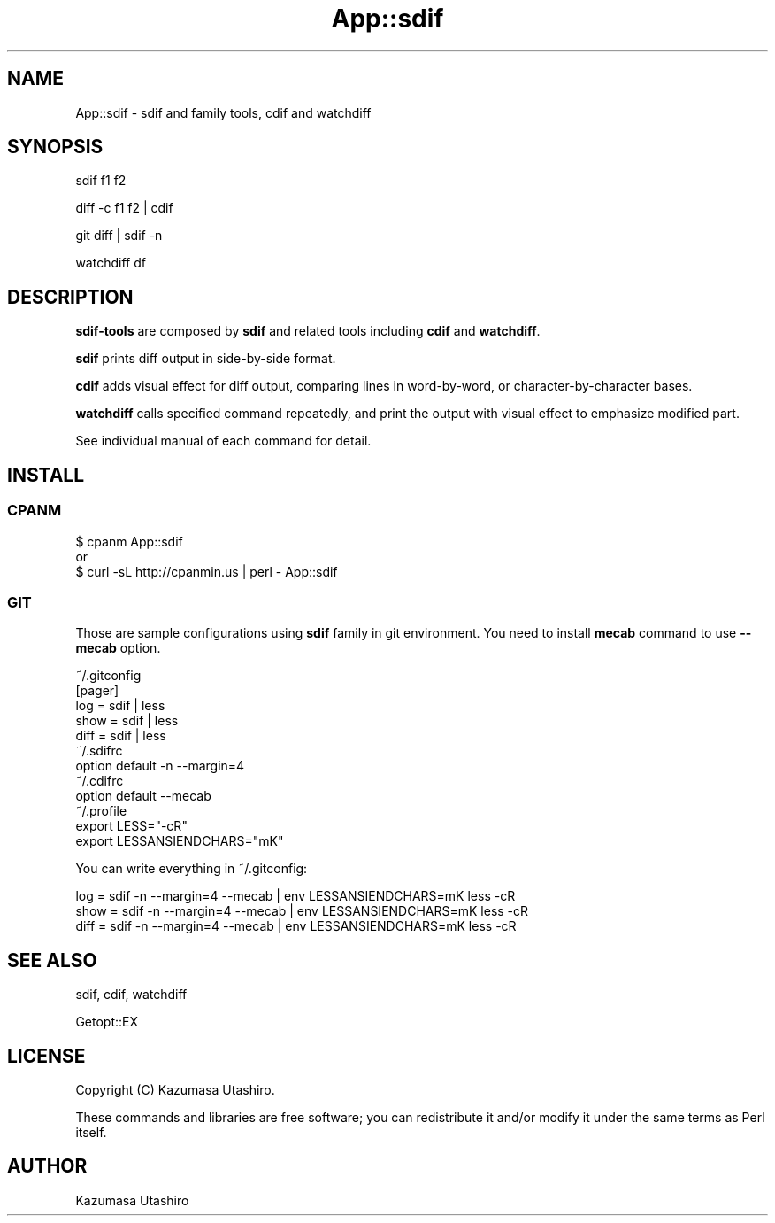 .\" Automatically generated by Pod::Man 4.14 (Pod::Simple 3.40)
.\"
.\" Standard preamble:
.\" ========================================================================
.de Sp \" Vertical space (when we can't use .PP)
.if t .sp .5v
.if n .sp
..
.de Vb \" Begin verbatim text
.ft CW
.nf
.ne \\$1
..
.de Ve \" End verbatim text
.ft R
.fi
..
.\" Set up some character translations and predefined strings.  \*(-- will
.\" give an unbreakable dash, \*(PI will give pi, \*(L" will give a left
.\" double quote, and \*(R" will give a right double quote.  \*(C+ will
.\" give a nicer C++.  Capital omega is used to do unbreakable dashes and
.\" therefore won't be available.  \*(C` and \*(C' expand to `' in nroff,
.\" nothing in troff, for use with C<>.
.tr \(*W-
.ds C+ C\v'-.1v'\h'-1p'\s-2+\h'-1p'+\s0\v'.1v'\h'-1p'
.ie n \{\
.    ds -- \(*W-
.    ds PI pi
.    if (\n(.H=4u)&(1m=24u) .ds -- \(*W\h'-12u'\(*W\h'-12u'-\" diablo 10 pitch
.    if (\n(.H=4u)&(1m=20u) .ds -- \(*W\h'-12u'\(*W\h'-8u'-\"  diablo 12 pitch
.    ds L" ""
.    ds R" ""
.    ds C` ""
.    ds C' ""
'br\}
.el\{\
.    ds -- \|\(em\|
.    ds PI \(*p
.    ds L" ``
.    ds R" ''
.    ds C`
.    ds C'
'br\}
.\"
.\" Escape single quotes in literal strings from groff's Unicode transform.
.ie \n(.g .ds Aq \(aq
.el       .ds Aq '
.\"
.\" If the F register is >0, we'll generate index entries on stderr for
.\" titles (.TH), headers (.SH), subsections (.SS), items (.Ip), and index
.\" entries marked with X<> in POD.  Of course, you'll have to process the
.\" output yourself in some meaningful fashion.
.\"
.\" Avoid warning from groff about undefined register 'F'.
.de IX
..
.nr rF 0
.if \n(.g .if rF .nr rF 1
.if (\n(rF:(\n(.g==0)) \{\
.    if \nF \{\
.        de IX
.        tm Index:\\$1\t\\n%\t"\\$2"
..
.        if !\nF==2 \{\
.            nr % 0
.            nr F 2
.        \}
.    \}
.\}
.rr rF
.\"
.\" Accent mark definitions (@(#)ms.acc 1.5 88/02/08 SMI; from UCB 4.2).
.\" Fear.  Run.  Save yourself.  No user-serviceable parts.
.    \" fudge factors for nroff and troff
.if n \{\
.    ds #H 0
.    ds #V .8m
.    ds #F .3m
.    ds #[ \f1
.    ds #] \fP
.\}
.if t \{\
.    ds #H ((1u-(\\\\n(.fu%2u))*.13m)
.    ds #V .6m
.    ds #F 0
.    ds #[ \&
.    ds #] \&
.\}
.    \" simple accents for nroff and troff
.if n \{\
.    ds ' \&
.    ds ` \&
.    ds ^ \&
.    ds , \&
.    ds ~ ~
.    ds /
.\}
.if t \{\
.    ds ' \\k:\h'-(\\n(.wu*8/10-\*(#H)'\'\h"|\\n:u"
.    ds ` \\k:\h'-(\\n(.wu*8/10-\*(#H)'\`\h'|\\n:u'
.    ds ^ \\k:\h'-(\\n(.wu*10/11-\*(#H)'^\h'|\\n:u'
.    ds , \\k:\h'-(\\n(.wu*8/10)',\h'|\\n:u'
.    ds ~ \\k:\h'-(\\n(.wu-\*(#H-.1m)'~\h'|\\n:u'
.    ds / \\k:\h'-(\\n(.wu*8/10-\*(#H)'\z\(sl\h'|\\n:u'
.\}
.    \" troff and (daisy-wheel) nroff accents
.ds : \\k:\h'-(\\n(.wu*8/10-\*(#H+.1m+\*(#F)'\v'-\*(#V'\z.\h'.2m+\*(#F'.\h'|\\n:u'\v'\*(#V'
.ds 8 \h'\*(#H'\(*b\h'-\*(#H'
.ds o \\k:\h'-(\\n(.wu+\w'\(de'u-\*(#H)/2u'\v'-.3n'\*(#[\z\(de\v'.3n'\h'|\\n:u'\*(#]
.ds d- \h'\*(#H'\(pd\h'-\w'~'u'\v'-.25m'\f2\(hy\fP\v'.25m'\h'-\*(#H'
.ds D- D\\k:\h'-\w'D'u'\v'-.11m'\z\(hy\v'.11m'\h'|\\n:u'
.ds th \*(#[\v'.3m'\s+1I\s-1\v'-.3m'\h'-(\w'I'u*2/3)'\s-1o\s+1\*(#]
.ds Th \*(#[\s+2I\s-2\h'-\w'I'u*3/5'\v'-.3m'o\v'.3m'\*(#]
.ds ae a\h'-(\w'a'u*4/10)'e
.ds Ae A\h'-(\w'A'u*4/10)'E
.    \" corrections for vroff
.if v .ds ~ \\k:\h'-(\\n(.wu*9/10-\*(#H)'\s-2\u~\d\s+2\h'|\\n:u'
.if v .ds ^ \\k:\h'-(\\n(.wu*10/11-\*(#H)'\v'-.4m'^\v'.4m'\h'|\\n:u'
.    \" for low resolution devices (crt and lpr)
.if \n(.H>23 .if \n(.V>19 \
\{\
.    ds : e
.    ds 8 ss
.    ds o a
.    ds d- d\h'-1'\(ga
.    ds D- D\h'-1'\(hy
.    ds th \o'bp'
.    ds Th \o'LP'
.    ds ae ae
.    ds Ae AE
.\}
.rm #[ #] #H #V #F C
.\" ========================================================================
.\"
.IX Title "App::sdif 3"
.TH App::sdif 3 "2020-08-26" "perl v5.32.0" "User Contributed Perl Documentation"
.\" For nroff, turn off justification.  Always turn off hyphenation; it makes
.\" way too many mistakes in technical documents.
.if n .ad l
.nh
.SH "NAME"
App::sdif \- sdif and family tools, cdif and watchdiff
.SH "SYNOPSIS"
.IX Header "SYNOPSIS"
sdif f1 f2
.PP
diff \-c f1 f2 | cdif
.PP
git diff | sdif \-n
.PP
watchdiff df
.SH "DESCRIPTION"
.IX Header "DESCRIPTION"
\&\fBsdif-tools\fR are composed by \fBsdif\fR and related tools including
\&\fBcdif\fR and \fBwatchdiff\fR.
.PP
\&\fBsdif\fR prints diff output in side-by-side format.
.PP
\&\fBcdif\fR adds visual effect for diff output, comparing lines in
word-by-word, or character-by-character bases.
.PP
\&\fBwatchdiff\fR calls specified command repeatedly, and print the output
with visual effect to emphasize modified part.
.PP
See individual manual of each command for detail.
.SH "INSTALL"
.IX Header "INSTALL"
.SS "\s-1CPANM\s0"
.IX Subsection "CPANM"
.Vb 3
\&    $ cpanm App::sdif
\&    or
\&    $ curl \-sL http://cpanmin.us | perl \- App::sdif
.Ve
.SS "\s-1GIT\s0"
.IX Subsection "GIT"
Those are sample configurations using \fBsdif\fR family in git
environment.  You need to install \fBmecab\fR command to use \fB\-\-mecab\fR
option.
.PP
.Vb 5
\&        ~/.gitconfig
\&                [pager]
\&                        log  = sdif | less
\&                        show = sdif | less
\&                        diff = sdif | less
\&
\&        ~/.sdifrc
\&                option default \-n \-\-margin=4
\&
\&        ~/.cdifrc
\&                option default \-\-mecab
\&
\&        ~/.profile
\&                export LESS="\-cR"
\&                export LESSANSIENDCHARS="mK"
.Ve
.PP
You can write everything in ~/.gitconfig:
.PP
.Vb 3
\&        log  = sdif \-n \-\-margin=4 \-\-mecab | env LESSANSIENDCHARS=mK less \-cR
\&        show = sdif \-n \-\-margin=4 \-\-mecab | env LESSANSIENDCHARS=mK less \-cR
\&        diff = sdif \-n \-\-margin=4 \-\-mecab | env LESSANSIENDCHARS=mK less \-cR
.Ve
.SH "SEE ALSO"
.IX Header "SEE ALSO"
sdif, cdif, watchdiff
.PP
Getopt::EX
.SH "LICENSE"
.IX Header "LICENSE"
Copyright (C) Kazumasa Utashiro.
.PP
These commands and libraries are free software; you can redistribute
it and/or modify it under the same terms as Perl itself.
.SH "AUTHOR"
.IX Header "AUTHOR"
Kazumasa Utashiro

